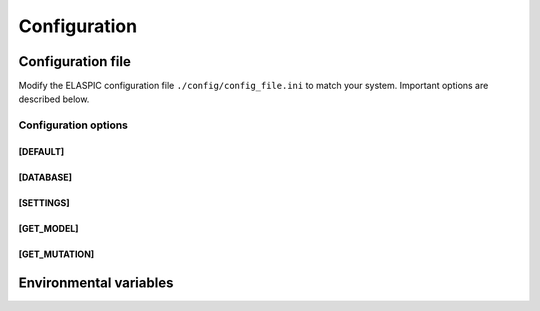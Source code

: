 Configuration
=============

Configuration file
------------------

Modify the ELASPIC configuration file ``./config/config_file.ini`` to match your system. Important options are described below.



Configuration options
~~~~~~~~~~~~~~~~~~~~~

[DEFAULT]
`````````
.. option:: global_temp_path
   
  Location for storing temporary files. It will be used only if the :envvar:`TMPDIR` environmental variable is not set. Default = "/tmp/".
  
.. option:: temp_path
   
  A folder in the `global_temp_path` that will contain all the files that are relevant to ELASPIC. A unique folder will be created inside :option:`temp_path` for each job. Default = "elaspic/".
  
.. option:: debug
   
  Whether or not to show detailed debugging information. If True, the logging level will be set to ``logging.DEBUG``. If False, the logging level will be set to ``logging.INFO``. Default = True.
  
.. option:: look_for_interactions
   
  Whether or not to compute models of protein-protein interactions. Default = True.
  
.. option:: remake_provean_supset
   
  Whether or not to remake the Provean supporting set if one or more sequences cannot be found in the BLAST database. Default = False.
  
.. option:: n_cores
   
  Number of cores to use by programs that support multithreading. Default = 1.
  
.. option:: schema_version
   
  Database schema to use for storing and retreiving data. Default = "elaspic".
  
.. option:: web_server
   
  Whether or not the ELASPIC pipeline is being run as part of a webserver. Default = False.

.. option:: provean_temp_path
  
  Location to store provean temporary files if working on any note other than `beagle` or `banting`.
  For internal use only. Default = ''.


[DATABASE]
``````````
.. option:: db_type

  The database that you are using. Supported databases are `MySQL`, `PostgreSQL`, and `SQLite`.
  
.. option:: sqlite_db_path

  Location of the SQLite database. Required only if :option:`db_type` is `SQLite`.

.. option:: db_schema

  The name of the schema that holds all elaspic data.

.. option:: db_schema_uniprot

  The name of the database schema that holds uniprot sequences. Defaults to :option:`db_schema`.

.. option:: db_database

  The name of the database that contains :option:`db_schema` and :option:`db_schema_uniprot`.
  Required only if :option:`db_type` is `PostgreSQL`. Defaults to :option:`db_schema`. 

.. option:: db_username

  The username for the database. Required only if :option:`db_type` is `MySQL` or `PostgreSQL`. 

.. option:: db_password

  The password for the database. Required only if :option:`db_type` is `MySQL` or `PostgreSQL`. 

.. option:: db_url

  The IP address of the database. Required only if :option:`db_type` is `MySQL` or `PostgreSQL`. 

.. option:: db_port

  The listening port of the database. Required only if :option:`db_type` is `MySQL` or `PostgreSQL`. 


[SETTINGS]
``````````
.. option:: path_to_archive

  Location for storing and retreiving precalculated data.
  
.. option:: blast_db_path

  Location of the blast **nr** and **pdbaa** databases.

.. option:: pdb_path 

  Location of all pdb structures, equivalent to the "data/data/structures/divided/pdb/" folder in the PDB ftp site. Optional.
  
.. option:: bin_path

  Location of external binary files required by ELASPIC.


[GET_MODEL]
```````````
.. option:: modeller_runs

  Number of models that MODELLER should make before choosing the best one. Not implemented! Default = 1.


[GET_MUTATION]
``````````````
.. option:: foldx_water

  ``-CRYSTAL``: use water molecules in the crystal structure to bridge two protein atoms. 
  
  ``-PREDICT``: predict water molecules that make 2 or more hydrogen bonds to the protein. 
  
  ``-COMPARE``: compare predicted water bridges with bridges observed in the crystal structure.
  
  ``-IGNORE``: don't predict water molecules. Default.
  
  Source: http://foldx.crg.es/manual3.jsp.
  
.. option:: foldx_num_of_runs
  
  Number of times that FoldX should evaluate a given mutation. Default = 1.
  
.. option:: matrix_type
  
  Substitution matrix for calculating the mutation conservation score. Default = "blosum80".
  
.. option:: gap_start 
   
  Penalty for starting a gap when calculating the mutation conservation score. Default = -16.
  
.. option:: gap_extend
   
  Penalty for extending a gap when calculating the mutation conservation score. Default = -4.



Environmental variables
-----------------------

.. envvar:: TMPDIR

  Location to store all temporary files and folders.
  

